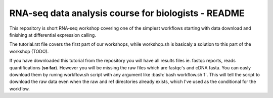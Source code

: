 RNA-seq data analysis course for biologists - README
----------------------------------------------------
This repository is short RNA-seq workshop covering one of the simplest workflows
starting with data download and finishing at differential expression calling. 

The tutorial.rst file covers the first part of our workshops, while workshop.sh
is basicaly a solution to this part of the workshop (TODO).

If you have downloaded this tutorial from the repository you will have all 
results files ie. fastqc reports, reads quantifications (**so far**). 
However you will be missing the raw files which are fastqc's and cDNA fasta.
You can easly download them by runing workflow.sh script with any argument
like :bash:`bash workflow.sh 1`. This will tell the script to download the raw
data even when the raw and ref directories already exists, which I've used 
as the conditional for the workflow.
